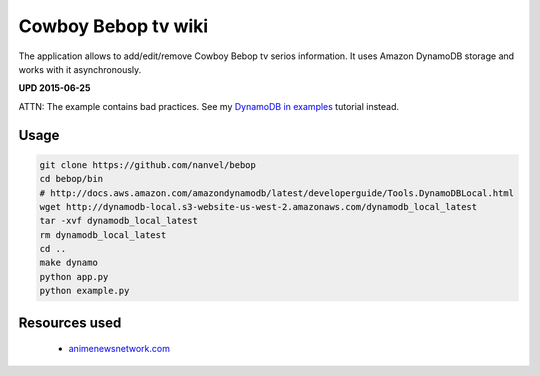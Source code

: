 Cowboy Bebop tv wiki
====================

The application allows to add/edit/remove Cowboy Bebop tv serios information. It uses Amazon DynamoDB storage and works with it asynchronously.

**UPD 2015-06-25**

ATTN: The example contains bad practices. See my `DynamoDB in examples <http://nanvel.com/p/dynamodb>`__ tutorial instead.

Usage
-----

.. code-block:: bash

    git clone https://github.com/nanvel/bebop
    cd bebop/bin
    # http://docs.aws.amazon.com/amazondynamodb/latest/developerguide/Tools.DynamoDBLocal.html
    wget http://dynamodb-local.s3-website-us-west-2.amazonaws.com/dynamodb_local_latest
    tar -xvf dynamodb_local_latest
    rm dynamodb_local_latest
    cd ..
    make dynamo
    python app.py
    python example.py


Resources used
--------------

    - `animenewsnetwork.com <http://www.animenewsnetwork.com/encyclopedia/anime.php?id=13>`__
